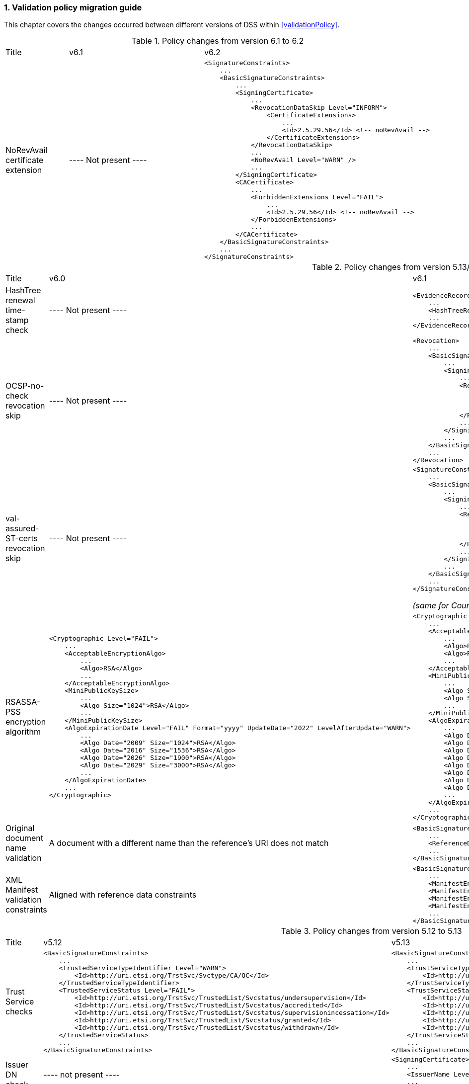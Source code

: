 :sectnums:
:sectnumlevels: 5
:sourcetestdir: ../../../test/java
:samplesdir: ../_samples
:imagesdir: ../images/

[[ValidationPolicyChanges]]
=== Validation policy migration guide

This chapter covers the changes occurred between different versions of DSS within <<validationPolicy>>.

[cols="2,5,5"]
.Policy changes from version 6.1 to 6.2
|===
|Title                                |v6.1                           |v6.2
|NoRevAvail certificate extension     |
----
Not present
----
                                                                     a|[source,xml]
----
<SignatureConstraints>
    ...
    <BasicSignatureConstraints>
        ...
        <SigningCertificate>
            ...
            <RevocationDataSkip Level="INFORM">
                <CertificateExtensions>
                    ...
                    <Id>2.5.29.56</Id> <!-- noRevAvail -->
                </CertificateExtensions>
            </RevocationDataSkip>
            ...
            <NoRevAvail Level="WARN" />
            ...
        </SigningCertificate>
        <CACertificate>
            ...
            <ForbiddenExtensions Level="FAIL">
                ...
                <Id>2.5.29.56</Id> <!-- noRevAvail -->
            </ForbiddenExtensions>
            ...
        </CACertificate>
    </BasicSignatureConstraints>
    ...
</SignatureConstraints>
----

|===

[cols="2,5,5"]
.Policy changes from version 5.13/6.0 to 6.1
|===
|Title                                |v6.0                           |v6.1
|HashTree renewal time-stamp check    |
----
Not present
----
                                                                     a|[source,xml]
----
<EvidenceRecord>
    ...
    <HashTreeRenewal Level="FAIL" />
    ...
</EvidenceRecord>
----

|OCSP-no-check revocation skip    |
----
Not present
----
                                                                     a|[source,xml]
----
<Revocation>
    ...
    <BasicSignatureConstraints>
        ...
        <SigningCertificate>
            ...
            <RevocationDataSkip Level="IGNORE">
                <CertificateExtensions>
                    <Id>1.3.6.1.5.5.7.48.1.5</Id> <!-- ocsp_noCheck -->
                </CertificateExtensions>
            </RevocationDataSkip>
            ...
        </SigningCertificate>
        ...
    </BasicSignatureConstraints>
    ...
</Revocation>
----

|val-assured-ST-certs revocation skip    |
----
Not present
----
                                                                     a|[source,xml]
----
<SignatureConstraints>
    ...
    <BasicSignatureConstraints>
        ...
        <SigningCertificate>
            ...
            <RevocationDataSkip Level="INFORM">
                <CertificateExtensions>
						<Id>0.4.0.194121.2.1</Id> <!-- valassured-ST-certs -->
                </CertificateExtensions>
            </RevocationDataSkip>
            ...
        </SigningCertificate>
        ...
    </BasicSignatureConstraints>
    ...
</SignatureConstraints>
----
_(same for CounterSignatureConstraints)_

|RSASSA-PSS encryption algorithm                                 a|[source,xml]
----
<Cryptographic Level="FAIL">
    ...
    <AcceptableEncryptionAlgo>
        ...
        <Algo>RSA</Algo>
        ...
    </AcceptableEncryptionAlgo>
    <MiniPublicKeySize>
        ...
        <Algo Size="1024">RSA</Algo>
        ...
    </MiniPublicKeySize>
    <AlgoExpirationDate Level="FAIL" Format="yyyy" UpdateDate="2022" LevelAfterUpdate="WARN">
        ...
        <Algo Date="2009" Size="1024">RSA</Algo>
        <Algo Date="2016" Size="1536">RSA</Algo>
        <Algo Date="2026" Size="1900">RSA</Algo>
        <Algo Date="2029" Size="3000">RSA</Algo>
        ...
    </AlgoExpirationDate>
    ...
</Cryptographic>
----
                                                  a|[source,xml]
----
<Cryptographic Level="FAIL">
    ...
    <AcceptableEncryptionAlgo>
        ...
        <Algo>RSA</Algo>
        <Algo>RSASSA-PSS</Algo>
        ...
    </AcceptableEncryptionAlgo>
    <MiniPublicKeySize>
        ...
        <Algo Size="1024">RSA</Algo>
        <Algo Size="1024">RSASSA-PSS</Algo>
        ...
    </MiniPublicKeySize>
    <AlgoExpirationDate Level="FAIL" Format="yyyy" UpdateDate="2022" LevelAfterUpdate="WARN">
        ...
        <Algo Date="2009" Size="1024">RSA</Algo>
        <Algo Date="2016" Size="1536">RSA</Algo
        <Algo Date="2026" Size="1900">RSA</Algo>
        <Algo Date="2029" Size="3000">RSA</Algo>
        <Algo Date="2009" Size="1024">RSASSA-PSS</Algo>
        <Algo Date="2016" Size="1536">RSASSA-PSS</Algo>
        <Algo Date="2026" Size="1900">RSASSA-PSS</Algo>
        <Algo Date="2029" Size="3000">RSASSA-PSS</Algo>
        ...
    </AlgoExpirationDate>
    ...
</Cryptographic>
----

|Original document name validation                 a|
A document with a different name than the reference's URI does not match
                                                   a|[source,xml]
----
<BasicSignatureConstraints>
    ...
    <ReferenceDataNameMatch Level="WARN" />
    ...
</BasicSignatureConstraints>
----

|XML Manifest validation constraints               a|
Aligned with reference data constraints
a|[source,xml]
----
<BasicSignatureConstraints>
    ...
    <ManifestEntryObjectExistence Level="WARN" />
    <ManifestEntryObjectGroup Level="WARN" />
    <ManifestEntryObjectIntact Level="FAIL" />
    <ManifestEntryNameMatch Level="WARN" />
    ...
</BasicSignatureConstraints>
----

|===

[cols="2,5,5"]
.Policy changes from version 5.12 to 5.13
|===
|Title                                |v5.12                           |v5.13
|Trust Service checks                a|[source,xml]
----
<BasicSignatureConstraints>
    ...
    <TrustedServiceTypeIdentifier Level="WARN">
        <Id>http://uri.etsi.org/TrstSvc/Svctype/CA/QC</Id>
    </TrustedServiceTypeIdentifier>
    <TrustedServiceStatus Level="FAIL">
        <Id>http://uri.etsi.org/TrstSvc/TrustedList/Svcstatus/undersupervision</Id>
        <Id>http://uri.etsi.org/TrstSvc/TrustedList/Svcstatus/accredited</Id>
        <Id>http://uri.etsi.org/TrstSvc/TrustedList/Svcstatus/supervisionincessation</Id>
        <Id>http://uri.etsi.org/TrstSvc/TrustedList/Svcstatus/granted</Id>
        <Id>http://uri.etsi.org/TrstSvc/TrustedList/Svcstatus/withdrawn</Id>
    </TrustedServiceStatus>
    ...
</BasicSignatureConstraints>
----
                                                            a|[source,xml]
----
<BasicSignatureConstraints>
    ...
    <TrustServiceTypeIdentifier Level="WARN">
        <Id>http://uri.etsi.org/TrstSvc/Svctype/CA/QC</Id>
    </TrustServiceTypeIdentifier>
    <TrustServiceStatus Level="FAIL">
        <Id>http://uri.etsi.org/TrstSvc/TrustedList/Svcstatus/undersupervision</Id>
        <Id>http://uri.etsi.org/TrstSvc/TrustedList/Svcstatus/accredited</Id>
        <Id>http://uri.etsi.org/TrstSvc/TrustedList/Svcstatus/supervisionincessation</Id>
        <Id>http://uri.etsi.org/TrstSvc/TrustedList/Svcstatus/granted</Id>
        <Id>http://uri.etsi.org/TrstSvc/TrustedList/Svcstatus/withdrawn</Id>
    </TrustServiceStatus>
    ...
</BasicSignatureConstraints>
----

|Issuer DN check                                  |
----
not present
----
                                                  a|[source,xml]
----
<SigningCertificate>
    ...
    <IssuerName Level="FAIL" />
    ...
</SigningCertificate>
----

|Signature Policy                                 a|[source,xml]
----
<SignatureConstraints>
    ...
    <PolicyAvailable Level="FAIL" />
    <PolicyHashMatch Level="FAIL" />
    ...
</SignatureConstraints>
----
                                                  a|[source,xml]
----
<SignatureConstraints>
    ...
    <PolicyAvailable Level="INFORM" />
    <PolicyHashMatch Level="WARN" />
    ...
</SignatureConstraints>
----

|===

[cols="2,5,5"]
.Policy changes from version 5.11 to 5.12
|===
|Title                                |v5.11                           |v5.12
|ByteRange consistency checks         |
----
not present
----
                                                            a|[source,xml]
----
<BasicSignatureConstraints>
    ...
    <ByteRange Level="FAIL" />
    <ByteRangeCollision Level="WARN" />
    <!-- ByteRangeAllDocument Level="WARN" -->
    ...
</BasicSignatureConstraints>
----
|PdfSignatureDictionary consistency check          |
----
not present
----
                                                            a|[source,xml]
----
<BasicSignatureConstraints>
...
<PdfSignatureDictionary Level="FAIL" />
...
</BasicSignatureConstraints>
----
|PDF/A checks (see <<PdfaConstraints>>)          |
----
not present
----
                                                            a|[source,xml]
----
<PDFAConstraints>
    <AcceptablePDFAProfiles Level="WARN">
        <Id>PDF/A-2A</Id>
        <Id>PDF/A-2B</Id>
        <Id>PDF/A-2U</Id>
    </AcceptablePDFAProfiles>
    <PDFACompliant Level="WARN" />
</PDFAConstraints>
----
|Forbidden extensions check                     |
----
not present
----
                                                            a|[source,xml]
----
<SigningCertificate>
    ...
    <ForbiddenExtensions Level="FAIL">
        <Id>1.3.6.1.5.5.7.48.1.5</Id> <!-- ocsp_noCheck -->
    </ForbiddenExtensions>
    ...
</SigningCertificate>
----
|CA certificate BasicConstraints check          |
----
not present
----
                                                            a|[source,xml]
----
<CACertificate>
    ...
    <CA Level="FAIL" />
    <MaxPathLength Level="FAIL" />
    ...
</CACertificate>
----
|KeyUsage for CA certificates                     |
----
not enforced
----
                                                            a|[source,xml]
----
<CACertificate>
    ...
    <KeyUsage Level="FAIL">
        <Id>keyCertSign</Id>
    </KeyUsage>
    ...
</CACertificate>
----
|Extended key usage for timestamp certificates              a|[source,xml]
----
<Timestamp>
    <SigningCertificate>
        ...
        <ExtendedKeyUsage Level="WARN">
            <Id>timeStamping</Id>
        </ExtendedKeyUsage>
        ...
    </SigningCertificate>
</Timestamp>
----
                                                            a|[source,xml]
----
<Timestamp>
    <SigningCertificate>
        ...
        <ExtendedKeyUsage Level="FAIL">
            <Id>timeStamping</Id>
        </ExtendedKeyUsage>
        ...
    </SigningCertificate>
</Timestamp>
----
|Certificate Policy Tree                     |
----
not enforced
----
                                                            a|[source,xml]
----
<SigningCertificate>
    ...
    <PolicyTree Level="WARN" />
    ...
</SigningCertificate>
----
|Name Constraints                     |
----
not enforced
----
                                                            a|[source,xml]
----
<SigningCertificate>
    ...
    <NameConstraints Level="WARN" />
    ...
</SigningCertificate>
----
|Supported Critical Extensions                     |
----
not enforced
----
                                                            a|[source,xml]
----
<SigningCertificate>
    ...
    <SupportedCriticalExtensions Level="WARN">
        <Id>2.5.29.15</Id>
        <Id>2.5.29.32</Id>
        <Id>2.5.29.17</Id>
        <Id>2.5.29.19</Id>
        <Id>2.5.29.30</Id>
        <Id>2.5.29.36</Id>
        <Id>2.5.29.37</Id>
        <Id>2.5.29.31</Id>
        <Id>2.5.29.54</Id>
        <Id>1.3.6.1.5.5.7.1.3</Id>
    </SupportedCriticalExtensions>
    ...
</SigningCertificate>
----
|ResponderId for OCSP response                     |
----
not enforced
----
                                                            a|[source,xml]
----
<Revocation>
    ...
    <OCSPResponderIdMatch Level="FAIL" />
    ...
</Revocation>
----
|Expiration of cryptographic suites              a|[source,xml]
----
<Cryptographic Level="FAIL">
    ...
    <AlgoExpirationDate Format="yyyy">
        <!-- Digest algorithms -->
        <Algo Date="2005">MD5</Algo>
        <Algo Date="2009">SHA1</Algo>
        <Algo Date="2026">SHA224</Algo>
        ...
        <!-- Encryption algorithms -->
        ...
    </AlgoExpirationDate>
    ...
</Cryptographic>
----
                                                            a|[source,xml]
----
<Cryptographic Level="FAIL">
    ...
    <AlgoExpirationDate Level="FAIL" Format="yyyy" UpdateDate="2022" LevelAfterUpdate="WARN">
        <!-- Digest algorithms -->
        <Algo Date="2005">MD5</Algo>
        <Algo Date="2009">SHA1</Algo>
        <Algo Date="2026">SHA224</Algo>
        ...
        <!-- Encryption algorithms -->
        ...
    </AlgoExpirationDate>
    ...
</Cryptographic>
----

|===

[cols="2,5,5"]
.Policy changes from version 5.10 to 5.11
|===
|Title                                |v5.10                           |v5.11
|JWA Elliptic Curve Key Size (see RFC 7518)          |
----
not present
----
                                                            a|[source,xml]
----
<SignedAttributes>
    ...
    <EllipticCurveKeySize Level="WARN" />
    ...
</SignedAttributes>
----

|===

.Policy changes from version 5.9 to 5.10
|===
|Title                                |v5.9                            |v5.10
|Revocation freshness +
(time constraint enforced)           a|[source,xml]
----
<CertificateConstraints>
    ...
    <RevocationDataFreshness Level="FAIL" />
    ...
</CertificateConstraints>

...

<RevocationConstraints>
    ...
	<RevocationFreshness Level="FAIL" Unit="DAYS" Value="0" />
    ...
</RevocationConstraints>
----
                                                            a|[source,xml]
----
<CertificateConstraints>
    ...
    <RevocationFreshness Level="FAIL" Unit="DAYS" Value="0" />
    ...
</CertificateConstraints>
----

|Revocation freshness +
(no time constraint)           a|[source,xml]
----
<CertificateConstraints>
    ...
    <RevocationDataFreshness Level="FAIL" />
    ...
</CertificateConstraints>

...

<RevocationConstraints>
    ...
	<!--<RevocationFreshness />-->
    ...
</RevocationConstraints>
----
                                                            a|[source,xml]
----
<CertificateConstraints>
    ...
    <RevocationFreshnessNextUpdate Level="FAIL" />
    ...
</CertificateConstraints>
----

|Signing-certificate reference certificate chain           a|[source,xml]
----
<CertificateConstraints>
    ...
    <SemanticsIdentifierForNaturalPerson />
    <SemanticsIdentifierForLegalPerson />
    ...
</CertificateConstraints>
----
                                                            a|[source,xml]
----
<CertificateConstraints>
    ...
    <SemanticsIdentifier>
        <Id>0.4.0.194121.1.1</Id> // for natural person
        <Id>0.4.0.194121.1.2</Id> // for legal person
    </SemanticsIdentifier>
    ...
</CertificateConstraints>
----

|===

[cols="2,5,5"]
.Policy changes from version 5.8 to 5.9
|===
|Title                      |v5.8                            |v5.9
|Revocation nextUpdate check           a|[source,xml]
----
<CertificateConstraints>
    ...
    <RevocationDataNextUpdatePresent />
    ...
</CertificateConstraints>
----
                                                            a|[source,xml]
----
<CertificateConstraints>
    ...
    <CRLNextUpdatePresent />
    <OCSPNextUpdatePresent />
    ...
</CertificateConstraints>
----

|Signing-certificate reference certificate chain           a|[source,xml]
----
<SignedAttributesConstraints>
    ...
    <AllCertDigestsMatch />
    ...
</SignedAttributesConstraints>
----
                                                            a|[source,xml]
----
<SignedAttributesConstraints>
    ...
    <SigningCertificateRefersCertificateChain />
    ...
</SignedAttributesConstraints>
----

|Qualified certificate check           a|[source,xml]
----
<SignedAttributesConstraints>
    ...
    <Qualification />
    ...
</SignedAttributesConstraints>
----
                                                            a|[source,xml]
----
<SignedAttributesConstraints>
    ...
    <PolicyQualificationIds /> <!-- pre eIDAS -->
    <QcCompliance /> <!-- post eIDAS -->
    ...
</SignedAttributesConstraints>
----

|QSCD/SSCD check           a|[source,xml]
----
<SignedAttributesConstraints>
    ...
    <SupportedByQSCD />
    ...
</SignedAttributesConstraints>
----
                                                            a|[source,xml]
----
<SignedAttributesConstraints>
    ...
    <QcSSCD />
    ...
</SignedAttributesConstraints>
----

|QcStatements attributes presence           a|[source,xml]
----
<SignedAttributesConstraints>
    ...
    <QCStatementIds />
    ...
</SignedAttributesConstraints>
----
                                                            a|[source,xml]
----
<SignedAttributesConstraints>
    ...
    <!-- Choose the corresponding QcStatement -->
    <QcCompliance />
    <MinQcEuLimitValue />
    <QcSSCD />
    <QcEuPDSLocation />
    <QcType />
    <QcLegislationCountryCodes />
    <SemanticsIdentifierForNaturalPerson />
    <SemanticsIdentifierForLegalPerson />
    <PSD2QcTypeRolesOfPSP />
    <!-- etc -->
    ...
</SignedAttributesConstraints>
----

|===